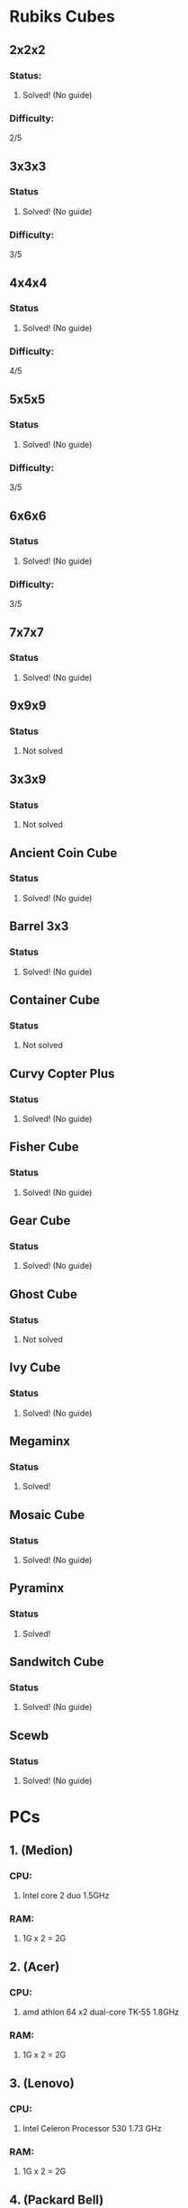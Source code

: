 * Rubiks Cubes
** 2x2x2
*** Status: 
**** Solved! (No guide)


*** Difficulty:
    2/5

** 3x3x3
*** Status
**** Solved! (No guide)


*** Difficulty:
    3/5

** 4x4x4
*** Status
**** Solved! (No guide)

*** Difficulty:
    4/5

** 5x5x5
*** Status
**** Solved! (No guide)

*** Difficulty:
    3/5

** 6x6x6
*** Status
**** Solved! (No guide)

*** Difficulty:
    3/5

** 7x7x7
*** Status
**** Solved! (No guide)

** 9x9x9
*** Status
**** Not solved

** 3x3x9
*** Status
**** Not solved

** Ancient Coin Cube
*** Status
**** Solved! (No guide)

** Barrel 3x3
*** Status
**** Solved! (No guide)

** Container Cube
*** Status
**** Not solved

** Curvy Copter Plus
*** Status
**** Solved! (No guide)

** Fisher Cube
*** Status
**** Solved! (No guide)

** Gear Cube
*** Status
**** Solved! (No guide)

** Ghost Cube
*** Status
**** Not solved

** Ivy Cube
*** Status
**** Solved! (No guide)

** Megaminx
*** Status
**** Solved!

** Mosaic Cube
*** Status
**** Solved! (No guide)

** Pyraminx
*** Status
**** Solved!

** Sandwitch Cube
*** Status
**** Solved! (No guide)

** Scewb
*** Status
**** Solved! (No guide)
* PCs
** 1. (Medion)
*** CPU:
**** Intel core 2 duo 1.5GHz

*** RAM:
**** 1G x 2 = 2G

** 2. (Acer)
*** CPU:
**** amd athlon 64 x2 dual-core TK-55 1.8GHz

*** RAM:
**** 1G x 2 = 2G

** 3. (Lenovo)
*** CPU:
**** Intel Celeron Processor 530 1.73 GHz

*** RAM:
**** 1G x 2 = 2G 

** 4. (Packard Bell)
*** CPU:
**** 

*** RAM:
**** 

** 5. ()
*** CPU:
**** 

*** RAM:
****
